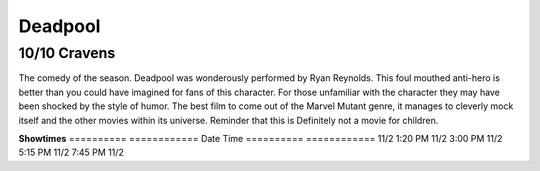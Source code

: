 Deadpool
=========================

**10/10 Cravens**
~~~~~~~~~~~~~~~~~

The comedy of the season. Deadpool was wonderously performed by Ryan Reynolds. This foul mouthed anti-hero is better than you could have imagined for fans of this character. For those unfamiliar with the character they may have been shocked by the style of humor. 
The best film to come out of the Marvel Mutant genre, it manages to cleverly mock itself and the other movies within its universe. Reminder that this is Definitely not a movie for children.

**Showtimes**
========== ============
Date       Time
========== ============
11/2       1:20 PM
11/2       3:00 PM
11/2       5:15 PM
11/2       7:45 PM
11/2       
